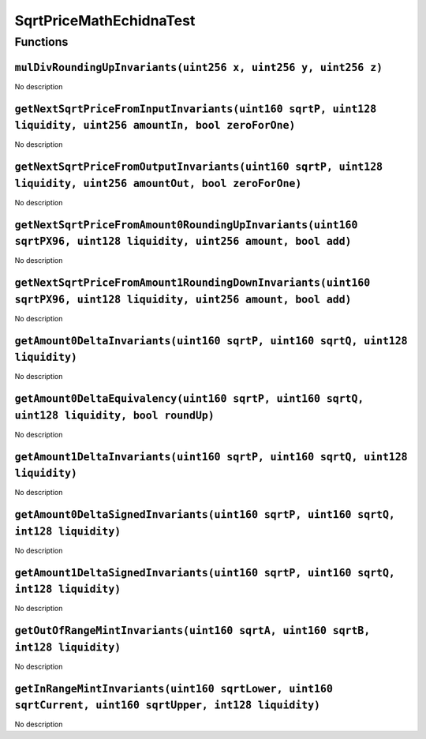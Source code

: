 SqrtPriceMathEchidnaTest
========================

Functions
---------

``mulDivRoundingUpInvariants(uint256 x, uint256 y, uint256 z)``
~~~~~~~~~~~~~~~~~~~~~~~~~~~~~~~~~~~~~~~~~~~~~~~~~~~~~~~~~~~~~~~

No description

``getNextSqrtPriceFromInputInvariants(uint160 sqrtP, uint128 liquidity, uint256 amountIn, bool zeroForOne)``
~~~~~~~~~~~~~~~~~~~~~~~~~~~~~~~~~~~~~~~~~~~~~~~~~~~~~~~~~~~~~~~~~~~~~~~~~~~~~~~~~~~~~~~~~~~~~~~~~~~~~~~~~~~~

No description

``getNextSqrtPriceFromOutputInvariants(uint160 sqrtP, uint128 liquidity, uint256 amountOut, bool zeroForOne)``
~~~~~~~~~~~~~~~~~~~~~~~~~~~~~~~~~~~~~~~~~~~~~~~~~~~~~~~~~~~~~~~~~~~~~~~~~~~~~~~~~~~~~~~~~~~~~~~~~~~~~~~~~~~~~~

No description

``getNextSqrtPriceFromAmount0RoundingUpInvariants(uint160 sqrtPX96, uint128 liquidity, uint256 amount, bool add)``
~~~~~~~~~~~~~~~~~~~~~~~~~~~~~~~~~~~~~~~~~~~~~~~~~~~~~~~~~~~~~~~~~~~~~~~~~~~~~~~~~~~~~~~~~~~~~~~~~~~~~~~~~~~~~~~~~~

No description

``getNextSqrtPriceFromAmount1RoundingDownInvariants(uint160 sqrtPX96, uint128 liquidity, uint256 amount, bool add)``
~~~~~~~~~~~~~~~~~~~~~~~~~~~~~~~~~~~~~~~~~~~~~~~~~~~~~~~~~~~~~~~~~~~~~~~~~~~~~~~~~~~~~~~~~~~~~~~~~~~~~~~~~~~~~~~~~~~~

No description

``getAmount0DeltaInvariants(uint160 sqrtP, uint160 sqrtQ, uint128 liquidity)``
~~~~~~~~~~~~~~~~~~~~~~~~~~~~~~~~~~~~~~~~~~~~~~~~~~~~~~~~~~~~~~~~~~~~~~~~~~~~~~

No description

``getAmount0DeltaEquivalency(uint160 sqrtP, uint160 sqrtQ, uint128 liquidity, bool roundUp)``
~~~~~~~~~~~~~~~~~~~~~~~~~~~~~~~~~~~~~~~~~~~~~~~~~~~~~~~~~~~~~~~~~~~~~~~~~~~~~~~~~~~~~~~~~~~~~

No description

``getAmount1DeltaInvariants(uint160 sqrtP, uint160 sqrtQ, uint128 liquidity)``
~~~~~~~~~~~~~~~~~~~~~~~~~~~~~~~~~~~~~~~~~~~~~~~~~~~~~~~~~~~~~~~~~~~~~~~~~~~~~~

No description

``getAmount0DeltaSignedInvariants(uint160 sqrtP, uint160 sqrtQ, int128 liquidity)``
~~~~~~~~~~~~~~~~~~~~~~~~~~~~~~~~~~~~~~~~~~~~~~~~~~~~~~~~~~~~~~~~~~~~~~~~~~~~~~~~~~~

No description

``getAmount1DeltaSignedInvariants(uint160 sqrtP, uint160 sqrtQ, int128 liquidity)``
~~~~~~~~~~~~~~~~~~~~~~~~~~~~~~~~~~~~~~~~~~~~~~~~~~~~~~~~~~~~~~~~~~~~~~~~~~~~~~~~~~~

No description

``getOutOfRangeMintInvariants(uint160 sqrtA, uint160 sqrtB, int128 liquidity)``
~~~~~~~~~~~~~~~~~~~~~~~~~~~~~~~~~~~~~~~~~~~~~~~~~~~~~~~~~~~~~~~~~~~~~~~~~~~~~~~

No description

``getInRangeMintInvariants(uint160 sqrtLower, uint160 sqrtCurrent, uint160 sqrtUpper, int128 liquidity)``
~~~~~~~~~~~~~~~~~~~~~~~~~~~~~~~~~~~~~~~~~~~~~~~~~~~~~~~~~~~~~~~~~~~~~~~~~~~~~~~~~~~~~~~~~~~~~~~~~~~~~~~~~

No description
